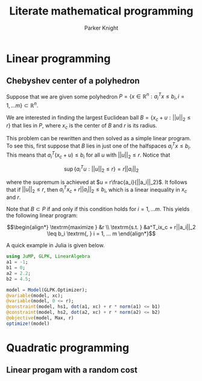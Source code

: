 #+TITLE: Literate mathematical programming
#+AUTHOR: Parker Knight
#+HTML_HEAD: <link rel="stylesheet" type="text/css" href="https://gongzhitaao.org/orgcss/org.css"/>


*  Linear programming
** Chebyshev center of a polyhedron

Suppose that we are given some polyhedron $P = \{ x \in \mathbb{R}^n : a_i^Tx \leq b_i, i = 1, ... m \} \subset \mathbb{R}^n$.

We are interested in finding the largest Euclidean ball $B = \{x_c + u : ||u||_2 \leq r \}$ that lies in $P$, where $x_c$ is the center of $B$ and $r$ is its radius.

This problem can be rewritten and then solved as a simple linear program. To see this, first suppose that $B$ lies in just one of the halfspaces $a^T_ix \leq b_i$. This means that $a_i^T(x_c + u) \leq b_i$ for all $u$ with $||u||_2 \leq r$. Notice that

$$\sup \{a_i^Tu : ||u||_2 \leq r \} = r||a_i||_2$$

where the supremum is achieved at $u = r\frac{a_i}{||a_i||_2}$. It follows that if $||u||_2 \leq r$, then $a_i^Tx_c + r||a_i||_2 \leq b_i$, which is a linear inequality in $x_c$ and $r$.

Note that $B \subset P$ if and only if this condition holds for $i = 1, ... m$. This yields the following linear program:

$$\begin{align*}
\textrm{maximize    } &r \\
\textrm{s.t.  } &a^T_ix_c + r||a_i||_2 \leq b_i \textrm{,  } i = 1, ... m
\end{align*}$$

A quick example in Julia is given below.


#+begin_src julia :results value
using JuMP, GLPK, LinearAlgebra
a1 = -1;
b1 = 0;
a2 = 2.2;
b2 = 4.5;

model = Model(GLPK.Optimizer);
@variable(model, xc);
@variable(model, 0 <= r);
@constraint(model, hs1, dot(a1, xc) + r * norm(a1) <= b1)
@constraint(model, hs2, dot(a2, xc) + r * norm(a2) <= b2)
@objective(model, Max, r)
optimize!(model)
#+end_src

* Quadratic programming
** Linear progam with a random cost
